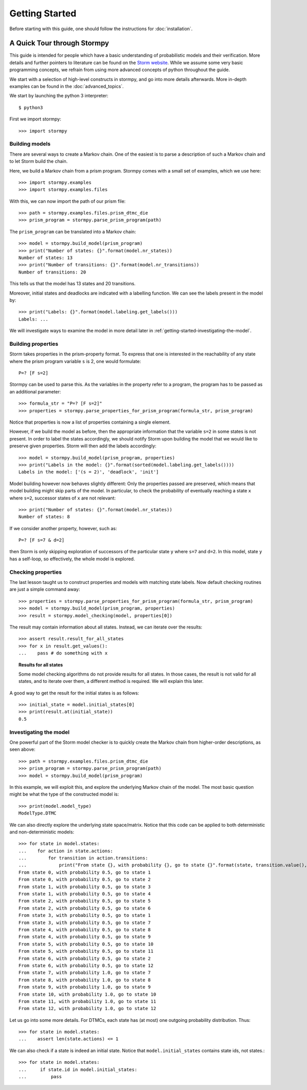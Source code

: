 ****************************
Getting Started
****************************

Before starting with this guide, one should follow the instructions for :doc:`installation`.

A Quick Tour through Stormpy
================================

This guide is intended for people which have a basic understanding of probabilistic models and their verification. More details and further pointers to literature can be found on the
`Storm website <http://www.stormchecker.org/>`_.
While we assume some very basic programming concepts, we refrain from using more advanced concepts of python throughout the guide.

We start with a selection of high-level constructs in stormpy, and go into more details afterwards. More in-depth examples can be found in the :doc:`advanced_topics`.

.. seealso:: The code examples are also given in the `examples/ <https://github.com/moves-rwth/stormpy/blob/master/examples/>`_ folder. These boxes throughout the text will tell you which example contains the code discussed.

We start by launching the python 3 interpreter::

	$ python3

First we import stormpy::

    >>>	import stormpy
	
Building models 
------------------------------------------------
.. seealso:: `01-getting-started.py <https://github.com/moves-rwth/stormpy/blob/master/examples/01-getting-started.py>`_

There are several ways to create a Markov chain. 
One of the easiest is to parse a description of such a Markov chain and to let Storm build the chain. 

Here, we build a Markov chain from a prism program.
Stormpy comes with a small set of examples, which we use here::

	>>> import stormpy.examples
	>>> import stormpy.examples.files

With this, we can now import the path of our prism file::

	>>> path = stormpy.examples.files.prism_dtmc_die
	>>> prism_program = stormpy.parse_prism_program(path)
	
The ``prism_program`` can be translated into a Markov chain::

    >>> model = stormpy.build_model(prism_program)
    >>> print("Number of states: {}".format(model.nr_states))
    Number of states: 13
    >>> print("Number of transitions: {}".format(model.nr_transitions))
    Number of transitions: 20
    
This tells us that the model has 13 states and 20 transitions.

Moreover, initial states and deadlocks are indicated with a labelling function. We can see the labels present in the model by::

    >>> print("Labels: {}".format(model.labeling.get_labels()))
    Labels: ...
	
We will investigate ways to examine the model in more detail later in :ref:`getting-started-investigating-the-model`.

.. _getting-started-building-properties:

Building properties
--------------------------
.. seealso:: `02-getting-started.py <https://github.com/moves-rwth/stormpy/blob/master/examples/02-getting-started.py>`_

Storm takes properties in the prism-property format. 
To express that one is interested in the reachability of any state where the prism program variable ``s`` is 2, one would formulate::

	P=? [F s=2]

Stormpy can be used to parse this. As the variables in the property refer to a program, the program has to be passed as an additional parameter::

    >>> formula_str = "P=? [F s=2]"
    >>> properties = stormpy.parse_properties_for_prism_program(formula_str, prism_program)

Notice that properties is now a list of properties containing a single element. 

However, if we build the model as before, then the appropriate information that the variable ``s=2`` in some states is not present.
In order to label the states accordingly, we should notify Storm upon building the model that we would like to preserve given properties. 
Storm will then add the labels accordingly::

    >>> model = stormpy.build_model(prism_program, properties)
    >>> print("Labels in the model: {}".format(sorted(model.labeling.get_labels())))
    Labels in the model: ['(s = 2)', 'deadlock', 'init']

Model building however now behaves slightly different: Only the properties passed are preserved, which means that model building might skip parts of the model.
In particular, to check the probability of eventually reaching a state ``x`` where ``s=2``, successor states of ``x`` are not relevant::

    >>> print("Number of states: {}".format(model.nr_states))
    Number of states: 8
	
If we consider another property, however, such as::

	P=? [F s=7 & d=2]

then Storm is only skipping exploration of successors of the particular state ``y`` where ``s=7`` and ``d=2``. In this model, state ``y`` has a self-loop, so effectively, the whole model is explored.

.. _getting-started-checking-properties:

Checking properties
------------------------------------
.. seealso:: `03-getting-started.py <https://github.com/moves-rwth/stormpy/blob/master/examples/03-getting-started.py>`_

The last lesson taught us to construct properties and models with matching state labels. 
Now default checking routines are just a simple command away::

    >>> properties = stormpy.parse_properties_for_prism_program(formula_str, prism_program)
    >>> model = stormpy.build_model(prism_program, properties)
    >>> result = stormpy.model_checking(model, properties[0])
    
The result may contain information about all states.
Instead, we can iterate over the results::

    >>> assert result.result_for_all_states
    >>> for x in result.get_values():
    ...    pass # do something with x


.. topic:: Results for all states

    Some model checking algorithms do not provide results for all states. In those cases, the result is not valid for all states, and to iterate over them, a different method is required. We will explain this later.

A good way to get the result for the initial states is as follows::

    >>> initial_state = model.initial_states[0]
    >>> print(result.at(initial_state))
    0.5

.. _getting-started-investigating-the-model:

Investigating the model
-------------------------------------
.. seealso:: `04-getting-started.py <https://github.com/moves-rwth/stormpy/blob/master/examples/04-getting-started.py>`_

One powerful part of the Storm model checker is to quickly create the Markov chain from higher-order descriptions, as seen above::

    >>> path = stormpy.examples.files.prism_dtmc_die
    >>> prism_program = stormpy.parse_prism_program(path)
    >>> model = stormpy.build_model(prism_program)

In this example, we will exploit this, and explore the underlying Markov chain of the model.
The most basic question might be what the type of the constructed model is::

    >>> print(model.model_type)
    ModelType.DTMC

We can also directly explore the underlying state space/matrix.
Notice that this code can be applied to both deterministic and non-deterministic models::

    >>> for state in model.states:
    ...    for action in state.actions:
    ...        for transition in action.transitions:
    ...            print("From state {}, with probability {}, go to state {}".format(state, transition.value(), transition.column))
    From state 0, with probability 0.5, go to state 1
    From state 0, with probability 0.5, go to state 2
    From state 1, with probability 0.5, go to state 3
    From state 1, with probability 0.5, go to state 4
    From state 2, with probability 0.5, go to state 5
    From state 2, with probability 0.5, go to state 6
    From state 3, with probability 0.5, go to state 1
    From state 3, with probability 0.5, go to state 7
    From state 4, with probability 0.5, go to state 8
    From state 4, with probability 0.5, go to state 9
    From state 5, with probability 0.5, go to state 10
    From state 5, with probability 0.5, go to state 11
    From state 6, with probability 0.5, go to state 2
    From state 6, with probability 0.5, go to state 12
    From state 7, with probability 1.0, go to state 7
    From state 8, with probability 1.0, go to state 8
    From state 9, with probability 1.0, go to state 9
    From state 10, with probability 1.0, go to state 10
    From state 11, with probability 1.0, go to state 11
    From state 12, with probability 1.0, go to state 12

Let us go into some more details. For DTMCs, each state has (at most) one outgoing probability distribution.
Thus::

    >>> for state in model.states:
    ...    assert len(state.actions) <= 1


We can also check if a state is indeed an initial state. Notice that ``model.initial_states`` contains state ids, not states.::

    >>> for state in model.states:
    ...     if state.id in model.initial_states:
    ...         pass

